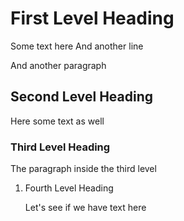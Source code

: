 * First Level Heading
  Some text here
  And another line
  
  And another paragraph
** Second Level Heading
   Here some text as well
*** Third Level Heading
    The paragraph inside the third level
**** Fourth Level Heading
     Let's see if we have text here

